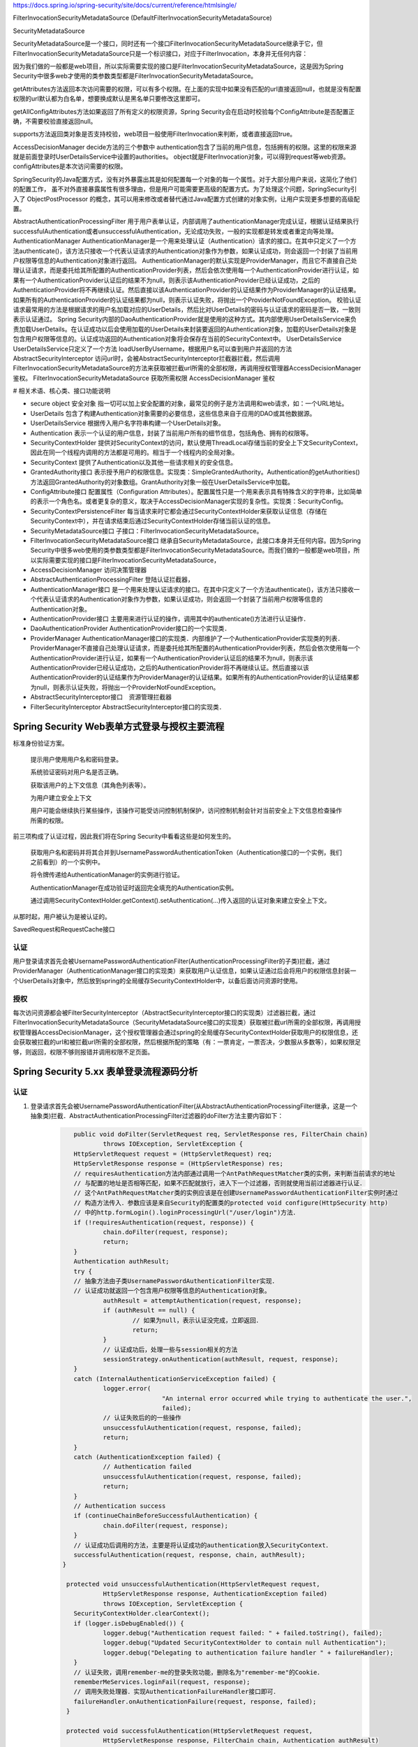 
https://docs.spring.io/spring-security/site/docs/current/reference/htmlsingle/

FilterInvocationSecurityMetadataSource (DefaultFilterInvocationSecurityMetadataSource)

SecurityMetadataSource

SecurityMetadataSource是一个接口，同时还有一个接口FilterInvocationSecurityMetadataSource继承于它，但FilterInvocationSecurityMetadataSource只是一个标识接口，对应于FilterInvocation，本身并无任何内容：

因为我们做的一般都是web项目，所以实际需要实现的接口是FilterInvocationSecurityMetadataSource，这是因为Spring Security中很多web才使用的类参数类型都是FilterInvocationSecurityMetadataSource。

getAttributes方法返回本次访问需要的权限，可以有多个权限。在上面的实现中如果没有匹配的url直接返回null，也就是没有配置权限的url默认都为白名单，想要换成默认是黑名单只要修改这里即可。

getAllConfigAttributes方法如果返回了所有定义的权限资源，Spring Security会在启动时校验每个ConfigAttribute是否配置正确，不需要校验直接返回null。

supports方法返回类对象是否支持校验，web项目一般使用FilterInvocation来判断，或者直接返回true。

AccessDecisionManager
decide方法的三个参数中
authentication包含了当前的用户信息，包括拥有的权限。这里的权限来源就是前面登录时UserDetailsService中设置的authorities。
object就是FilterInvocation对象，可以得到request等web资源。
configAttributes是本次访问需要的权限。

SpringSecurity的Java配置方式，没有对外暴露出其是如何配置每一个对象的每一个属性。对于大部分用户来说，这简化了他们的配置工作，
虽不对外直接暴露属性有很多理由，但是用户可能需要更高级的配置方式。为了处理这个问题，SpringSecurity引入了 ObjectPostProcessor 的概念，其可以用来修改或者替代通过Java配置方式创建的对象实例，让用户实现更多想要的高级配置。

AbstractAuthenticationProcessingFilter
用于用户表单认证，内部调用了authenticationManager完成认证，根据认证结果执行successfulAuthentication或者unsuccessfulAuthentication，无论成功失败，一般的实现都是转发或者重定向等处理。
AuthenticationManager
AuthenticationManager是一个用来处理认证（Authentication）请求的接口。在其中只定义了一个方法authenticate()，该方法只接收一个代表认证请求的Authentication对象作为参数，如果认证成功，则会返回一个封装了当前用户权限等信息的Authentication对象进行返回。
AuthenticationManager的默认实现是ProviderManager，而且它不直接自己处理认证请求，而是委托给其所配置的AuthenticationProvider列表，然后会依次使用每一个AuthenticationProvider进行认证，如果有一个AuthenticationProvider认证后的结果不为null，则表示该AuthenticationProvider已经认证成功，之后的AuthenticationProvider将不再继续认证。然后直接以该AuthenticationProvider的认证结果作为ProviderManager的认证结果。如果所有的AuthenticationProvider的认证结果都为null，则表示认证失败，将抛出一个ProviderNotFoundException。
校验认证请求最常用的方法是根据请求的用户名加载对应的UserDetails，然后比对UserDetails的密码与认证请求的密码是否一致，一致则表示认证通过。
Spring Security内部的DaoAuthenticationProvider就是使用的这种方式。其内部使用UserDetailsService来负责加载UserDetails。在认证成功以后会使用加载的UserDetails来封装要返回的Authentication对象，加载的UserDetails对象是包含用户权限等信息的。认证成功返回的Authentication对象将会保存在当前的SecurityContext中。
UserDetailsService
UserDetailsService只定义了一个方法 loadUserByUsername，根据用户名可以查到用户并返回的方法
AbstractSecurityInterceptor
访问url时，会被AbstractSecurityInterceptor拦截器拦截，然后调用FilterInvocationSecurityMetadataSource的方法来获取被拦截url所需的全部权限，再调用授权管理器AccessDecisionManager鉴权。
FilterInvocationSecurityMetadataSource 获取所需权限
AccessDecisionManager 鉴权

# 相关术语、核心类、接口功能说明

* secure object 安全对象 指一切可以加上安全配置的对象，最常见的例子是方法调用和web请求，如：一个URL地址。
* UserDetails 包含了构建Authentication对象需要的必要信息，这些信息来自于应用的DAO或其他数据源。
* UserDetailsService 根据传入用户名字符串构建一个UserDetails对象。
* Authentication 表示一个认证的用户信息，封装了当前用户所有的细节信息，包括角色、拥有的权限等。
* SecurityContextHolder 提供对SecurityContext的访问，默认使用ThreadLocal存储当前的安全上下文SecurityContext，因此在同一个线程内调用的方法都是可用的。相当于一个线程内的全局对象。
* SecurityContext 提供了Authentication以及其他一些请求相关的安全信息。
* GrantedAuthority接口 表示授予用户的权限信息。实现类：SimpleGrantedAuthority。Authentication的getAuthorities()方法返回GrantedAuthority的对象数组。GrantAuthority对象一般在UserDetailsService中加载。
* ConfigAttribute接口 配置属性（Configuration Attributes）。配置属性只是一个用来表示具有特殊含义的字符串，比如简单的表示一个角色名。或者更复杂的意义，取决于AccessDecisionManager实现的复杂性。实现类：SecurityConfig。
* SecurityContextPersistenceFilter 每当请求来时它都会通过SecurityContextHolder来获取认证信息（存储在SecurityContext中），并在请求结束后通过SecurityContextHolder存储当前认证的信息。
* SecurityMetadataSource接口 子接口：FilterInvocationSecurityMetadataSource。
* FilterInvocationSecurityMetadataSource接口 继承自SecurityMetadataSource，此接口本身并无任何内容。因为Spring Security中很多web使用的类参数类型都是FilterInvocationSecurityMetadataSource。而我们做的一般都是web项目，所以实际需要实现的接口是FilterInvocationSecurityMetadataSource，
* AccessDecisionManager 访问决策管理器
* AbstractAuthenticationProcessingFilter 登陆认证拦截器，
* AuthenticationManager接口 是一个用来处理认证请求的接口。在其中只定义了一个方法authenticate()，该方法只接收一个代表认证请求的Authentication对象作为参数，如果认证成功，则会返回一个封装了当前用户权限等信息的Authentication对象。
* AuthenticationProvider接口 主要用来进行认证的操作，调用其中的authenticate()方法进行认证操作．
* DaoAuthenticationProvider AuthenticationProvider接口的一个实现类．
* ProviderManager AuthenticationManager接口的实现类．内部维护了一个AuthenticationProvider实现类的列表．ProviderManager不直接自己处理认证请求，而是委托给其所配置的AuthenticationProvider列表，然后会依次使用每一个AuthenticationProvider进行认证，如果有一个AuthenticationProvider认证后的结果不为null，则表示该AuthenticationProvider已经认证成功，之后的AuthenticationProvider将不再继续认证。然后直接以该AuthenticationProvider的认证结果作为ProviderManager的认证结果。如果所有的AuthenticationProvider的认证结果都为null，则表示认证失败，将抛出一个ProviderNotFoundException。
* AbstractSecurityInterceptor接口　资源管理拦截器
* FilterSecurityInterceptor AbstractSecurityInterceptor接口的实现类．

Spring Security Web表单方式登录与授权主要流程
===================================

标准身份验证方案。

    提示用户使用用户名和密码登录。
    
    系统验证密码对用户名是否正确。
    
    获取该用户的上下文信息（其角色列表等）。
    
    为用户建立安全上下文
    
    用户可能会继续执行某些操作，该操作可能受访问控制机制保护，访问控制机制会针对当前安全上下文信息检查操作所需的权限。

前三项构成了认证过程，因此我们将在Spring Security中看看这些是如何发生的。

    获取用户名和密码并将其合并到UsernamePasswordAuthenticationToken（Authentication接口的一个实例，我们之前看到）的一个实例中。
    
    将令牌传递给AuthenticationManager的实例进行验证。
    
    AuthenticationManager在成功验证时返回完全填充的Authentication实例。
    
    通过调用SecurityContextHolder.getContext().setAuthentication(…​)传入返回的认证对象来建立安全上下文。

从那时起，用户被认为是被认证的。

SavedRequest和RequestCache接口

认证
-------
用户登录请求首先会被UsernamePasswordAuthenticationFilter(AuthenticationProcessingFilter的子类)拦截，通过ProviderManager（AuthenticationManager接口的实现类）来获取用户认证信息，如果认证通过后会将用户的权限信息封装一个UserDetails对象中，然后放到spring的全局缓存SecurityContextHolder中，以备后面访问资源时使用。

授权
-------
每次访问资源都会被FilterSecurityInterceptor（AbstractSecurityInterceptor接口的实现类）过滤器拦截，通过FilterInvocationSecurityMetadataSource（SecurityMetadataSource接口的实现类）获取被拦截url所需的全部权限，再调用授权管理器AccessDecisionManager，这个授权管理器会通过spring的全局缓存SecurityContextHolder获取用户的权限信息，还会获取被拦截的url和被拦截url所需的全部权限，然后根据所配的策略（有：一票肯定，一票否决，少数服从多数等），如果权限足够，则返回，权限不够则报错并调用权限不足页面。


Spring Security 5.xx 表单登录流程源码分析
==========================
认证
----
#. 登录请求首先会被UsernamePasswordAuthenticationFilter(从AbstractAuthenticationProcessingFilter继承，这是一个抽象类)拦截．AbstractAuthenticationProcessingFilter过滤器的doFilter方法主要内容如下：
    .. code:: java

       	public void doFilter(ServletRequest req, ServletResponse res, FilterChain chain)
    		throws IOException, ServletException {
    	HttpServletRequest request = (HttpServletRequest) req;
    	HttpServletResponse response = (HttpServletResponse) res;
    	// requiresAuthentication方法内部通过调用一个AntPathRequestMatcher类的实例，来判断当前请求的地址
    	// 与配置的地址是否相等匹配，如果不匹配就放行，进入下一个过滤器，否则就使用当前过滤器进行认证．
    	// 这个AntPathRequestMatcher类的实例应该是在创建UsernamePasswordAuthenticationFilter实例时通过
    	// 构造方法传入．参数应该是来自Security的配置类的protected void configure(HttpSecurity http)
    	// 中的http.formLogin().loginProcessingUrl("/user/login")方法．
    	if (!requiresAuthentication(request, response)) {
    		chain.doFilter(request, response);
    		return;
    	}
    	Authentication authResult;
    	try {
    	// 抽象方法由子类UsernamePasswordAuthenticationFilter实现．
    	// 认证成功就返回一个包含用户权限等信息的Authentication对象。
    		authResult = attemptAuthentication(request, response);
    		if (authResult == null) {
    			// 如果为null，表示认证没完成，立即返回．
    			return;
    		}
    		// 认证成功后，处理一些与session相关的方法
    		sessionStrategy.onAuthentication(authResult, request, response);
    	}
    	catch (InternalAuthenticationServiceException failed) {
    		logger.error(
    				"An internal error occurred while trying to authenticate the user.",
    				failed);
    		// 认证失败后的的一些操作
    		unsuccessfulAuthentication(request, response, failed);
    		return;
    	}
    	catch (AuthenticationException failed) {
    		// Authentication failed
    		unsuccessfulAuthentication(request, response, failed);
    		return;
    	}
    	// Authentication success
    	if (continueChainBeforeSuccessfulAuthentication) {
    		chain.doFilter(request, response);
    	}
    	// 认证成功后调用的方法，主要是将认证成功的authentication放入SecurityContext．
    	successfulAuthentication(request, response, chain, authResult);
     }
    
      protected void unsuccessfulAuthentication(HttpServletRequest request,
    		HttpServletResponse response, AuthenticationException failed)
    		throws IOException, ServletException {
    	SecurityContextHolder.clearContext();
    	if (logger.isDebugEnabled()) {
    		logger.debug("Authentication request failed: " + failed.toString(), failed);
    		logger.debug("Updated SecurityContextHolder to contain null Authentication");
    		logger.debug("Delegating to authentication failure handler " + failureHandler);
    	}
    	// 认证失败，调用remember-me的登录失败功能，删除名为"remember-me"的Cookie．
    	rememberMeServices.loginFail(request, response);
    	// 调用失败处理器．实现AuthenticationFailureHandler接口即可．
    	failureHandler.onAuthenticationFailure(request, response, failed);
      }
    
      protected void successfulAuthentication(HttpServletRequest request,
    		HttpServletResponse response, FilterChain chain, Authentication authResult)
    		throws IOException, ServletException {
    
    	if (logger.isDebugEnabled()) {
    		logger.debug("Authentication success. Updating SecurityContextHolder to contain: "
    				+ authResult);
    	}
        // 将认证成功的authentication放入SecurityContext．
    	SecurityContextHolder.getContext().setAuthentication(authResult);
        // 调用remember-me功能．进入remember-me的流程．
    	rememberMeServices.loginSuccess(request, response, authResult);
    
    	// Fire event
    	if (this.eventPublisher != null) {
    		eventPublisher.publishEvent(new InteractiveAuthenticationSuccessEvent(
    				authResult, this.getClass()));
    	}
        // 调用认证成功处理器．实现AuthenticationSuccessHandler接口即可．
    	successHandler.onAuthenticationSuccess(request, response, authResult);
     }
#. UsernamePasswordAuthenticationFilter过滤器的核心方法attemptAuthentication的主要代码：
    .. code:: java

       public Authentication attemptAuthentication(HttpServletRequest request,HttpServletResponse response) {
           // ......　略
           // 根据从请求里获取的　username password 生成 UsernamePasswordAuthenticationToken 对象
           UsernamePasswordAuthenticationToken authRequest =
               new UsernamePasswordAuthenticationToken(username, password);
    	   // 将当前请求的 ip sessionId 封装成一个WebAuthenticationDetails对象，放在 authRequest 里．
           setDetails(request, authRequest);
           // 调用 AuthenticationManager 的 authenticate 方法进行认证．AuthenticationManager是一个接口，
           // 只有一个方法 Authentication authenticate(Authentication authentication)．实现类为：ProviderManager，
           // 实际调用的是这个实现类中的authenticate方法．
           return this.getAuthenticationManager().authenticate(authRequest);
       }
#. ProviderManager类中有一个属性：private List<AuthenticationProvider> providers，这是一个AuthenticationProvider接口的实现类的集合．ProviderManager类中的authenticate方法主要代码：
    .. code:: java

       public Authentication authenticate(Authentication authentication)
    		throws AuthenticationException {
           Class<? extends Authentication> toTest = authentication.getClass();
           Authentication result = null;
    	AuthenticationException lastException = null;
    	// 循环调用provider的supports方法，找到支持当前的authentication的provider．然后调用这个provider的
    	// authenticate方法．provider的authenticate方法中才是真正认证逻辑．
    	for (AuthenticationProvider provider : getProviders()) {
    		if (!provider.supports(toTest)) {
    			continue;
    		}
    		// 找到匹配的provider，调用provider的authenticate方法．返回一个Authentication对象．
    		try {
    			result = provider.authenticate(authentication);
    			if (result != null) {
    			// 如果 result 不为 null 表示认证通过，
    			// 然后将上一步封装的当前请求的ip sessionId(WebAuthenticationDetails对象)
    			// 拷贝到result中．
    				copyDetails(authentication, result);
    				break;
    			}
    		}
    	}
    	if (result != null) {
    		if (eraseCredentialsAfterAuthentication
    				&& (result instanceof CredentialsContainer)) {
    			// Authentication is complete. Remove credentials and other secret data
    			// from authentication
    			((CredentialsContainer) result).eraseCredentials();
    		}
    		return result;
    	}
    	// 代码运行到这表示在AuthenticationManager里没找到对应的provider，抛出异常，方法结束．
    	if (lastException == null) {
    		lastException = new ProviderNotFoundException(messages.getMessage(
    				"ProviderManager.providerNotFound",
    				new Object[] { toTest.getName() },
    				"No AuthenticationProvider found for {0}"));
    	throw lastException;
       }
#. Spring Security缺省的AuthenticationProvider实现是DaoAuthenticationProvider，而这个DaoAuthenticationProvider又是从AbstractUserDetailsAuthenticationProvider这个抽象类继承的．AuthenticationProvider的authentication方法具体实现是在AbstractUserDetailsAuthenticationProvider类中，主要代码如下：
    .. code:: java

      	 public Authentication authenticate(Authentication authentication)
    		throws AuthenticationException {
    	// Determine username
    	String username = (authentication.getPrincipal() == null) ? "NONE_PROVIDED"
    			: authentication.getName();
    	boolean cacheWasUsed = true;
    	UserDetails user = this.userCache.getUserFromCache(username);
    	if (user == null) {
    		cacheWasUsed = false;
    		// 从Spring Security的缓存中拿UserDetails对象，如果没有就调用 retrieveUser 方法，
    		// 返回一个UserDetails对象，retrieveUser方法中是调用UserDetailsService的loadUserByUsername
    		// 方法拿到UserDetails对象．这个loadUserByUsername方法就是要我们自己实现的那个．
    		try {
    			user = retrieveUser(username,
    					(UsernamePasswordAuthenticationToken) authentication);
    		}
    		catch (UsernameNotFoundException notFound) {
    			logger.debug("User '" + username + "' not found");
    			if (hideUserNotFoundExceptions) {
    				throw new BadCredentialsException(messages.getMessage(
    						"AbstractUserDetailsAuthenticationProvider.badCredentials",
    						"Bad credentials"));
    			}
    			else {
    				throw notFound;
    			}
    		}
    	}
    	try {
    	    // 检查帐号是否锁定，帐号是否删除，帐号是否到期．
    	    preAuthenticationChecks.check(user);
    	    // 检查用户登录输入的密码是否正确．
    	    additionalAuthenticationChecks(user,(UsernamePasswordAuthenticationToken) authentication);
    	}
    	catch (AuthenticationException exception) {
    	    // 上面的４个状态检查出现异常时，如果用户信息是从Spring Security的缓存中取的，
    	    // 就重新调用retrieveUser方法，获得最新的数据，再重新检查．
    		if (cacheWasUsed) {
    			cacheWasUsed = false;
    			user = retrieveUser(username,
    					(UsernamePasswordAuthenticationToken) authentication);
    			// 检查帐号是否锁定，帐号是否删除，帐号是否到期
    			preAuthenticationChecks.check(user);
    			// 检查用户登录输入的密码是否正确．
    			additionalAuthenticationChecks(user,
    					(UsernamePasswordAuthenticationToken) authentication);
    		}
    		else {
    			throw exception;
    		}
    	}
    	// 检查密码是否到期
    	postAuthenticationChecks.check(user);
    	// 将认证通过的UserDetails存入Spring Security缓存．
    	if (!cacheWasUsed) {
    		this.userCache.putUserInCache(user);
    	}
    	Object principalToReturn = user;
    	if (forcePrincipalAsString) {
    		principalToReturn = user.getUsername();
    	}
    	// 返回一个新的UsernamePasswordAuthenticationToken对象．
    	return createSuccessAuthentication(principalToReturn, authentication, user);
     }
    
     protected Authentication createSuccessAuthentication(Object principal,
    		Authentication authentication, UserDetails user) {
    	// 使用UserDetails对象重新创建一个UsernamePasswordAuthenticationToken对象，
    	// 此时创建的对象中的principal属性是一个Userdetails对象，以前存的是用户输入的username，String类型的．
    	// authentication.getCredentials()返回的是用户输入的未加密的密码．
    	UsernamePasswordAuthenticationToken result = new UsernamePasswordAuthenticationToken(
    			principal, authentication.getCredentials(),
    			authoritiesMapper.mapAuthorities(user.getAuthorities()));
    	// 更新result中的WebAuthenticationDetails对象(封装的是当前请求ip，sessionId)．
    	result.setDetails(authentication.getDetails());
    	return result;
    }
#. Remember-Me功能


授权
----
#.

### 增加自定义的认证-手机认证码登录。
#. 实现一个自己的AuthenticationProvider。参考AbstractUserDetailsAuthenticationProvider类。
    .. code:: java

     public class SmsAuthenticationProvider implements
        AuthenticationProvider, InitializingBean, MessageSourceAware {
        // 略...
     }

#. 实现一个自己的认证过滤器。参考UsernamePasswordAuthenticationFilter类。

```java
 public class SmsAuthenticationFilter extends AbstractAuthenticationProcessingFilter {

    public static final String SPRING_SECURITY_FORM_USERNAME_KEY = "mobile";
    public static final String SPRING_SECURITY_FORM_PASSWORD_KEY = "vcode";

    private String mobileParameter = SPRING_SECURITY_FORM_USERNAME_KEY;
    private String vcodeParameter = SPRING_SECURITY_FORM_PASSWORD_KEY;

    public SmsAuthenticationFilter() {
        super(new AntPathRequestMatcher("/user/sms", "POST"));
    }

    @Override
    public Authentication attemptAuthentication(HttpServletRequest request,
                                                HttpServletResponse response) throws AuthenticationException {
        if (!"POST".equals(request.getMethod())) {
            throw new AuthenticationServiceException(
                    "Authentication method not supported: " + request.getMethod());
        }

        String mobile = obtainMobile(request);
        String vcode = obtainVcode(request);

        if (mobile == null) {
            mobile = "";
        }

        if (vcode == null) {
            vcode = "";
        }

        mobile = mobile.trim();

        SmsAuthenticationToken authRequest = new SmsAuthenticationToken(
                mobile, vcode);

        setDetails(request, authRequest);

        return this.getAuthenticationManager().authenticate(authRequest);
    }

    private String obtainVcode(HttpServletRequest request) {
        return request.getParameter(vcodeParameter);
    }

    private String obtainMobile(HttpServletRequest request) {
        return request.getParameter(mobileParameter);
    }

    protected void setDetails(HttpServletRequest request,
                              SmsAuthenticationToken authRequest) {
        authRequest.setDetails(authenticationDetailsSource.buildDetails(request));
    }

    public String getMobileParameter() {
        return mobileParameter;
    }

    public void setMobileParameter(String mobileParameter) {
        this.mobileParameter = mobileParameter;
    }

    public String getVcodeParameter() {
        return vcodeParameter;
    }

    public void setVcodeParameter(String vcodeParameter) {
        this.vcodeParameter = vcodeParameter;
    }
 }
```
#. 在Security配置类中加入以下内容：

```java
    @Autowired
    private UserDetailsService myUserDetailsService;

    @Bean
    public SmsAuthenticationFilter smsAuthenticationFilter() {
        SmsAuthenticationFilter filter = new SmsAuthenticationFilter();
        filter.setAuthenticationManager(this.authenticationManagerBean());
        filter.setAuthenticationSuccessHandler(authenticationSuccessHandler);
        return filter;
    }
    @Bean
    public PasswordEncoder passwordEncoder() {
        return new BCryptPasswordEncoder();
    }
    @Bean
    public AuthenticationProvider smsAuthenticationProvider() {
        return new SmsAuthenticationProvider();
    }

    // Security缺省提供的用户名密码的认证的Provider。
    @Bean
    public AuthenticationProvider daoAuthenticationProvider() {
        DaoAuthenticationProvider provider = new DaoAuthenticationProvider();
        provider.setUserDetailsService(myUserDetailsService);
        provider.setPasswordEncoder(passwordEncoder());
        return provider;
    }

    @Override
    protected void configure(HttpSecurity http) throws Exception {
        http
            .authenticationProvider(smsAuthenticationProvider())
            .authenticationProvider(daoAuthenticationProvider())
            .addFilterAfter(smsAuthenticationFilter(), UsernamePasswordAuthenticationFilter.class)
            // ...略
    }
```